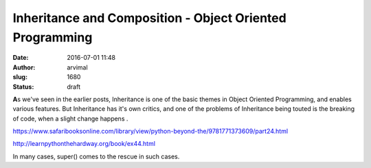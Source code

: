 Inheritance and Composition - Object Oriented Programming
#########################################################
:date: 2016-07-01 11:48
:author: arvimal
:slug: 1680
:status: draft

**A**\ s we've seen in the earlier posts, Inheritance is one of the basic themes in Object Oriented Programming, and enables various features. But Inheritance has it's own critics, and one of the problems of Inheritance being touted is the breaking of code, when a slight change happens .

 

https://www.safaribooksonline.com/library/view/python-beyond-the/9781771373609/part24.html

http://learnpythonthehardway.org/book/ex44.html

 

 

In many cases, super() comes to the rescue in such cases.
